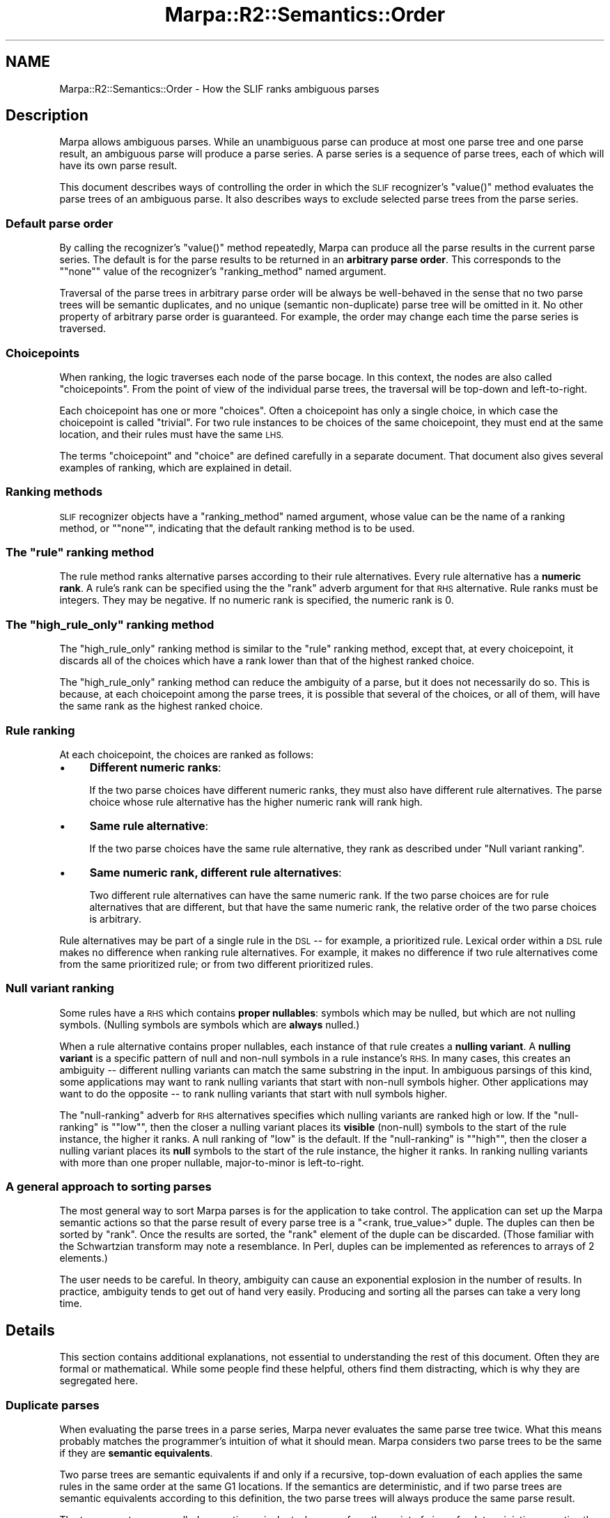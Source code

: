 .\" Automatically generated by Pod::Man 4.14 (Pod::Simple 3.40)
.\"
.\" Standard preamble:
.\" ========================================================================
.de Sp \" Vertical space (when we can't use .PP)
.if t .sp .5v
.if n .sp
..
.de Vb \" Begin verbatim text
.ft CW
.nf
.ne \\$1
..
.de Ve \" End verbatim text
.ft R
.fi
..
.\" Set up some character translations and predefined strings.  \*(-- will
.\" give an unbreakable dash, \*(PI will give pi, \*(L" will give a left
.\" double quote, and \*(R" will give a right double quote.  \*(C+ will
.\" give a nicer C++.  Capital omega is used to do unbreakable dashes and
.\" therefore won't be available.  \*(C` and \*(C' expand to `' in nroff,
.\" nothing in troff, for use with C<>.
.tr \(*W-
.ds C+ C\v'-.1v'\h'-1p'\s-2+\h'-1p'+\s0\v'.1v'\h'-1p'
.ie n \{\
.    ds -- \(*W-
.    ds PI pi
.    if (\n(.H=4u)&(1m=24u) .ds -- \(*W\h'-12u'\(*W\h'-12u'-\" diablo 10 pitch
.    if (\n(.H=4u)&(1m=20u) .ds -- \(*W\h'-12u'\(*W\h'-8u'-\"  diablo 12 pitch
.    ds L" ""
.    ds R" ""
.    ds C` ""
.    ds C' ""
'br\}
.el\{\
.    ds -- \|\(em\|
.    ds PI \(*p
.    ds L" ``
.    ds R" ''
.    ds C`
.    ds C'
'br\}
.\"
.\" Escape single quotes in literal strings from groff's Unicode transform.
.ie \n(.g .ds Aq \(aq
.el       .ds Aq '
.\"
.\" If the F register is >0, we'll generate index entries on stderr for
.\" titles (.TH), headers (.SH), subsections (.SS), items (.Ip), and index
.\" entries marked with X<> in POD.  Of course, you'll have to process the
.\" output yourself in some meaningful fashion.
.\"
.\" Avoid warning from groff about undefined register 'F'.
.de IX
..
.nr rF 0
.if \n(.g .if rF .nr rF 1
.if (\n(rF:(\n(.g==0)) \{\
.    if \nF \{\
.        de IX
.        tm Index:\\$1\t\\n%\t"\\$2"
..
.        if !\nF==2 \{\
.            nr % 0
.            nr F 2
.        \}
.    \}
.\}
.rr rF
.\"
.\" Accent mark definitions (@(#)ms.acc 1.5 88/02/08 SMI; from UCB 4.2).
.\" Fear.  Run.  Save yourself.  No user-serviceable parts.
.    \" fudge factors for nroff and troff
.if n \{\
.    ds #H 0
.    ds #V .8m
.    ds #F .3m
.    ds #[ \f1
.    ds #] \fP
.\}
.if t \{\
.    ds #H ((1u-(\\\\n(.fu%2u))*.13m)
.    ds #V .6m
.    ds #F 0
.    ds #[ \&
.    ds #] \&
.\}
.    \" simple accents for nroff and troff
.if n \{\
.    ds ' \&
.    ds ` \&
.    ds ^ \&
.    ds , \&
.    ds ~ ~
.    ds /
.\}
.if t \{\
.    ds ' \\k:\h'-(\\n(.wu*8/10-\*(#H)'\'\h"|\\n:u"
.    ds ` \\k:\h'-(\\n(.wu*8/10-\*(#H)'\`\h'|\\n:u'
.    ds ^ \\k:\h'-(\\n(.wu*10/11-\*(#H)'^\h'|\\n:u'
.    ds , \\k:\h'-(\\n(.wu*8/10)',\h'|\\n:u'
.    ds ~ \\k:\h'-(\\n(.wu-\*(#H-.1m)'~\h'|\\n:u'
.    ds / \\k:\h'-(\\n(.wu*8/10-\*(#H)'\z\(sl\h'|\\n:u'
.\}
.    \" troff and (daisy-wheel) nroff accents
.ds : \\k:\h'-(\\n(.wu*8/10-\*(#H+.1m+\*(#F)'\v'-\*(#V'\z.\h'.2m+\*(#F'.\h'|\\n:u'\v'\*(#V'
.ds 8 \h'\*(#H'\(*b\h'-\*(#H'
.ds o \\k:\h'-(\\n(.wu+\w'\(de'u-\*(#H)/2u'\v'-.3n'\*(#[\z\(de\v'.3n'\h'|\\n:u'\*(#]
.ds d- \h'\*(#H'\(pd\h'-\w'~'u'\v'-.25m'\f2\(hy\fP\v'.25m'\h'-\*(#H'
.ds D- D\\k:\h'-\w'D'u'\v'-.11m'\z\(hy\v'.11m'\h'|\\n:u'
.ds th \*(#[\v'.3m'\s+1I\s-1\v'-.3m'\h'-(\w'I'u*2/3)'\s-1o\s+1\*(#]
.ds Th \*(#[\s+2I\s-2\h'-\w'I'u*3/5'\v'-.3m'o\v'.3m'\*(#]
.ds ae a\h'-(\w'a'u*4/10)'e
.ds Ae A\h'-(\w'A'u*4/10)'E
.    \" corrections for vroff
.if v .ds ~ \\k:\h'-(\\n(.wu*9/10-\*(#H)'\s-2\u~\d\s+2\h'|\\n:u'
.if v .ds ^ \\k:\h'-(\\n(.wu*10/11-\*(#H)'\v'-.4m'^\v'.4m'\h'|\\n:u'
.    \" for low resolution devices (crt and lpr)
.if \n(.H>23 .if \n(.V>19 \
\{\
.    ds : e
.    ds 8 ss
.    ds o a
.    ds d- d\h'-1'\(ga
.    ds D- D\h'-1'\(hy
.    ds th \o'bp'
.    ds Th \o'LP'
.    ds ae ae
.    ds Ae AE
.\}
.rm #[ #] #H #V #F C
.\" ========================================================================
.\"
.IX Title "Marpa::R2::Semantics::Order 3"
.TH Marpa::R2::Semantics::Order 3 "2020-07-11" "perl v5.32.0" "User Contributed Perl Documentation"
.\" For nroff, turn off justification.  Always turn off hyphenation; it makes
.\" way too many mistakes in technical documents.
.if n .ad l
.nh
.SH "NAME"
Marpa::R2::Semantics::Order \- How the SLIF ranks ambiguous parses
.SH "Description"
.IX Header "Description"
Marpa allows ambiguous parses.
While an unambiguous parse can produce at most one parse tree
and one parse result,
an ambiguous parse will produce a parse series.
A parse series is a sequence of parse trees,
each of which will have its own parse result.
.PP
This document describes ways of controlling
the order in which
the \s-1SLIF\s0 recognizer's \f(CW\*(C`value()\*(C'\fR method
evaluates the parse
trees of an ambiguous parse.
It also describes ways to exclude selected parse trees
from the parse series.
.SS "Default parse order"
.IX Subsection "Default parse order"
By calling
the recognizer's
\&\f(CW\*(C`value()\*(C'\fR
method
repeatedly,
Marpa can produce all the parse results
in the current parse series.
The default is for the parse results to be returned
in an \fBarbitrary parse order\fR.
This corresponds to the "\f(CW\*(C`none\*(C'\fR" value of
the recognizer's \f(CW\*(C`ranking_method\*(C'\fR
named argument.
.PP
Traversal of the parse trees in
arbitrary parse order
will be always be well-behaved
in the sense
that no two parse trees will be semantic duplicates,
and no unique (semantic non-duplicate)
parse tree will be omitted in it.
No other property of arbitrary parse order is guaranteed.
For example, the order may
change each time
the parse series is traversed.
.SS "Choicepoints"
.IX Subsection "Choicepoints"
When ranking, the logic traverses each node
of the parse bocage.
In this context, the nodes are also called \*(L"choicepoints\*(R".
From the point of view of the individual parse trees,
the traversal will be top-down
and left-to-right.
.PP
Each choicepoint has one or more \*(L"choices\*(R".
Often a choicepoint has only a single choice,
in which case the choicepoint is called \*(L"trivial\*(R".
For two rule instances to be choices of the same
choicepoint,
they must end at the same location,
and their rules must have the same \s-1LHS.\s0
.PP
The terms \*(L"choicepoint\*(R" and \*(L"choice\*(R"
are defined carefully
in a separate
document.
That document also gives several examples
of ranking,
which are explained in detail.
.SS "Ranking methods"
.IX Subsection "Ranking methods"
\&\s-1SLIF\s0 recognizer objects have a \f(CW\*(C`ranking_method\*(C'\fR named
argument,
whose value can be the name of a ranking method,
or "\f(CW\*(C`none\*(C'\fR", indicating that the default ranking method is to
be used.
.ie n .SS "The ""rule"" ranking method"
.el .SS "The \f(CWrule\fP ranking method"
.IX Subsection "The rule ranking method"
The rule method ranks alternative parses according to their rule alternatives.
Every rule alternative has a \fBnumeric rank\fR.
A rule's rank can be specified using the
the \f(CW\*(C`rank\*(C'\fR adverb
argument for that \s-1RHS\s0 alternative.
Rule ranks must be integers.
They may be negative.
If no numeric rank is specified, the numeric rank is 0.
.ie n .SS "The ""high_rule_only"" ranking method"
.el .SS "The \f(CWhigh_rule_only\fP ranking method"
.IX Subsection "The high_rule_only ranking method"
The \f(CW\*(C`high_rule_only\*(C'\fR ranking method is similar to the
\&\f(CW\*(C`rule\*(C'\fR ranking method, except that, at every choicepoint,
it discards all of the choices which
have a rank lower than that of the highest ranked choice.
.PP
The \f(CW\*(C`high_rule_only\*(C'\fR ranking method
can reduce the ambiguity of a parse,
but it does not necessarily do so.
This is because, at each choicepoint among the parse trees,
it is possible that several of the choices,
or all of them, will have the same rank
as the highest ranked choice.
.SS "Rule ranking"
.IX Subsection "Rule ranking"
At each choicepoint,
the choices
are ranked as follows:
.IP "\(bu" 4
\&\fBDifferent numeric ranks\fR:
.Sp
If the two parse choices have different numeric ranks,
they must also have different rule alternatives.
The parse choice whose rule alternative has the higher numeric rank
will rank high.
.IP "\(bu" 4
\&\fBSame rule alternative\fR:
.Sp
If the two parse choices have the same rule alternative,
they rank as described
under \*(L"Null variant ranking\*(R".
.IP "\(bu" 4
\&\fBSame numeric rank, different rule alternatives\fR:
.Sp
Two different rule alternatives can have the same numeric rank.
If the two parse choices are for
rule alternatives that are different,
but that have the same numeric rank,
the relative order of the two parse choices is
arbitrary.
.PP
Rule alternatives may be part of a single rule in the \s-1DSL\s0 \*(--
for example, a
prioritized rule.
Lexical order within a \s-1DSL\s0 rule
makes no difference when ranking rule alternatives.
For example, it makes no difference if two rule alternatives
come from the same prioritized rule;
or from two different prioritized rules.
.SS "Null variant ranking"
.IX Subsection "Null variant ranking"
Some rules have a \s-1RHS\s0 which contains
\&\fBproper nullables\fR:
symbols
which may be nulled, but which are not nulling
symbols.
(Nulling symbols are symbols which are \fBalways\fR nulled.)
.PP
When a rule alternative contains proper nullables,
each instance
of that rule creates a \fBnulling variant\fR.
A \fBnulling variant\fR is
a specific pattern of
null and non-null symbols in a rule instance's \s-1RHS.\s0
In many cases, this creates an ambiguity \*(-- different
nulling variants can match the same substring in the input.
In ambiguous parsings of this kind,
some applications may want to rank nulling variants that start
with non-null symbols higher.
Other applications may want to do the opposite \*(--
to rank nulling variants that start
with null symbols higher.
.PP
The
\&\f(CW\*(C`null\-ranking\*(C'\fR adverb
for \s-1RHS\s0 alternatives
specifies which nulling variants are ranked high or low.
If the \f(CW\*(C`null\-ranking\*(C'\fR is "\f(CW\*(C`low\*(C'\fR",
then the closer a nulling variant
places its \fBvisible\fR (non-null) symbols to the start of the rule instance,
the higher it ranks.
A null ranking of \f(CW\*(C`low\*(C'\fR is the default.
If the \f(CW\*(C`null\-ranking\*(C'\fR is "\f(CW\*(C`high\*(C'\fR",
then the closer a nulling variant
places its \fBnull\fR symbols to the start of the rule instance,
the higher it ranks.
In ranking nulling variants with more than one proper nullable,
major-to-minor is left-to-right.
.SS "A general approach to sorting parses"
.IX Subsection "A general approach to sorting parses"
The most general way to sort Marpa parses is for the application
to take control.
The application can set up the Marpa semantic actions
so that the parse result of every parse tree is a
\&\f(CW\*(C`<rank, true_value>\*(C'\fR duple.
The duples can then be sorted by \f(CW\*(C`rank\*(C'\fR.
Once the results are sorted,
the \f(CW\*(C`rank\*(C'\fR element of the duple can be discarded.
(Those familiar with the Schwartzian transform
may note a resemblance.
In Perl,
duples can be implemented as references to arrays of 2 elements.)
.PP
The user needs to be careful.
In theory, ambiguity can cause an exponential explosion in the number of results.
In practice, ambiguity tends to get out of hand very easily.
Producing and sorting all the parses can take a very
long time.
.SH "Details"
.IX Header "Details"
This section contains additional explanations, not essential to understanding
the rest of this document.
Often they are formal or mathematical.
While some people find these helpful, others find them distracting,
which is why
they are segregated here.
.SS "Duplicate parses"
.IX Subsection "Duplicate parses"
When evaluating the parse trees in a parse series,
Marpa never evaluates the same parse tree twice.
What this means probably matches the programmer's
intuition of what it should mean.
Marpa considers two parse trees to be the same if they are
\&\fBsemantic equivalents\fR.
.PP
Two parse trees are semantic equivalents if
and only if
a recursive, top-down evaluation of each
applies
the same rules
in the same order
at the same G1 locations.
If the semantics are deterministic,
and if two parse trees are
semantic equivalents according to this definition,
the two parse trees will always produce the same parse result.
.PP
The two parse trees are called semantic equivalents,
because from the point
of view of a deterministic semantics they are indistinguishable.
When the Marpa documentation refers to duplicate
parses,
unless otherwise stated,
it means that the two
are semantic equivalents.
.PP
Formally,
\&\fBsemantic equivalence\fR is defined as follows:
Call the set of parse trees, \f(CW\*(C`T\*(C'\fR.
\&\fBSemantic equivalence\fR is an equivalence relation
on \f(CW\*(C`T\*(C'\fR.
Call this relation \f(CW\*(C`~\*(C'\fR.
Call \f(CW\*(C`E\*(C'\fR, the quotient set of \f(CW\*(C`T\*(C'\fR by \f(CW\*(C`~\*(C'\fR.
In this document, the term
\&\fBarbitrary parse order\fR
is used to mean an
arbitrary choice among the relations
which are strict total orders of \f(CW\*(C`E\*(C'\fR.
.SH "Copyright and License"
.IX Header "Copyright and License"
.Vb 5
\&  Copyright 2018 Jeffrey Kegler
\&  This file is part of Marpa::R2.  Marpa::R2 is free software: you can
\&  redistribute it and/or modify it under the terms of the GNU Lesser
\&  General Public License as published by the Free Software Foundation,
\&  either version 3 of the License, or (at your option) any later version.
\&
\&  Marpa::R2 is distributed in the hope that it will be useful,
\&  but WITHOUT ANY WARRANTY; without even the implied warranty of
\&  MERCHANTABILITY or FITNESS FOR A PARTICULAR PURPOSE.  See the GNU
\&  Lesser General Public License for more details.
\&
\&  You should have received a copy of the GNU Lesser
\&  General Public License along with Marpa::R2.  If not, see
\&  http://www.gnu.org/licenses/.
.Ve
